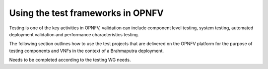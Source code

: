 .. This work is licensed under a Creative Commons Attribution 4.0 International License.
.. http://creativecommons.org/licenses/by/4.0
.. (c) Christopher Price (Ericsson AB)

==================================
Using the test frameworks in OPNFV
==================================

Testing is one of the key activities in OPNFV, validation can include component level testing,
system testing, automated deployment validation and performance characteristics testing.

The following section outlines how to use the test projects that are delivered on the
OPNFV platform for the purpose of testing components and VNFs in the context of a
Brahmaputra deployment.

Needs to be completed according to the testing WG needs.

